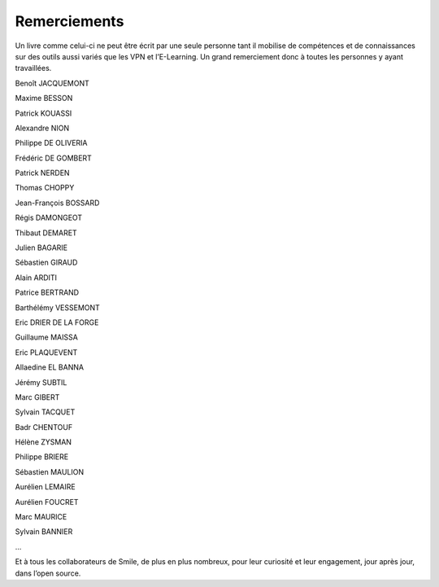 Remerciements
=============

Un livre comme celui-ci ne peut être écrit par une seule personne tant il mobilise de compétences et de connaissances sur des outils aussi variés que les VPN et l’E-Learning. Un grand remerciement donc à toutes les personnes y ayant travaillées.

Benoît JACQUEMONT

Maxime BESSON

Patrick KOUASSI

Alexandre NION

Philippe DE OLIVERIA

Frédéric DE GOMBERT

Patrick NERDEN

Thomas CHOPPY

Jean-François BOSSARD

Régis DAMONGEOT

Thibaut DEMARET

Julien BAGARIE

Sébastien GIRAUD

Alain ARDITI

Patrice BERTRAND

Barthélémy VESSEMONT

Eric DRIER DE LA FORGE

Guillaume MAISSA

Eric PLAQUEVENT

Allaedine EL BANNA

Jérémy SUBTIL

Marc GIBERT

Sylvain TACQUET

Badr CHENTOUF

Hélène ZYSMAN

Philippe BRIERE

Sébastien MAULION

Aurélien LEMAIRE

Aurélien FOUCRET

Marc MAURICE

Sylvain BANNIER

…

Et à tous les collaborateurs de Smile, de plus en plus nombreux, pour leur curiosité et leur engagement, jour après jour, dans l’open source.

